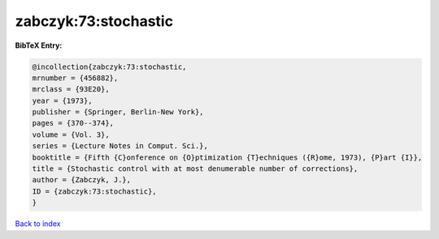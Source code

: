 zabczyk:73:stochastic
=====================

.. :cite:t:`zabczyk:73:stochastic`

.. bibliography:: ../../All.bib

**BibTeX Entry:**

.. code-block:: bibtex

   @incollection{zabczyk:73:stochastic,
   mrnumber = {456882},
   mrclass = {93E20},
   year = {1973},
   publisher = {Springer, Berlin-New York},
   pages = {370--374},
   volume = {Vol. 3},
   series = {Lecture Notes in Comput. Sci.},
   booktitle = {Fifth {C}onference on {O}ptimization {T}echniques ({R}ome, 1973), {P}art {I}},
   title = {Stochastic control with at most denumerable number of corrections},
   author = {Zabczyk, J.},
   ID = {zabczyk:73:stochastic},
   }

`Back to index <../index>`_
